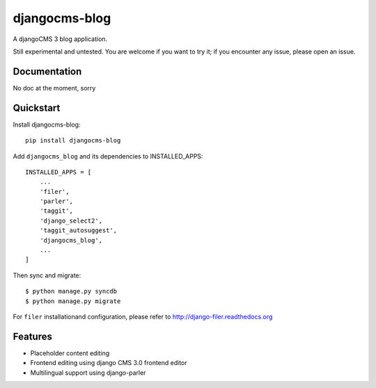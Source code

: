 ==============
djangocms-blog
==============

.. image:: https://badge.fury.io/py/djangocms-blog.png
    :target: http://badge.fury.io/py/djangocms-blog
    
.. image:: https://travis-ci.org/yakky/djangocms-blog.png?branch=master
        :target: https://travis-ci.org/yakky/djangocms-blog

.. image:: https://pypip.in/d/djangocms-blog/badge.png
        :target: https://crate.io/packages/djangocms-blog?version=latest


A djangoCMS 3 blog application.

Still experimental and untested. You are welcome if you want to try it; if
you encounter any issue, please open an issue.

Documentation
-------------

No doc at the moment, sorry

Quickstart
----------

Install djangocms-blog::

    pip install djangocms-blog

Add ``djangocms_blog`` and its dependencies to INSTALLED_APPS::

    INSTALLED_APPS = [
        ...
        'filer',
        'parler',
        'taggit',
        'django_select2',
        'taggit_autosuggest',
        'djangocms_blog',
        ...
    ]

Then sync and migrate::

    $ python manage.py syncdb
    $ python manage.py migrate

For ``filer`` installationand configuration, please refer to http://django-filer.readthedocs.org

Features
--------

* Placeholder content editing
* Frontend editing using django CMS 3.0 frontend editor
* Multilingual support using django-parler

.. image:: https://d2weczhvl823v0.cloudfront.net/nephila/djangocms-blog/trend.png
   :alt: Bitdeli badge
   :target: https://bitdeli.com/free

